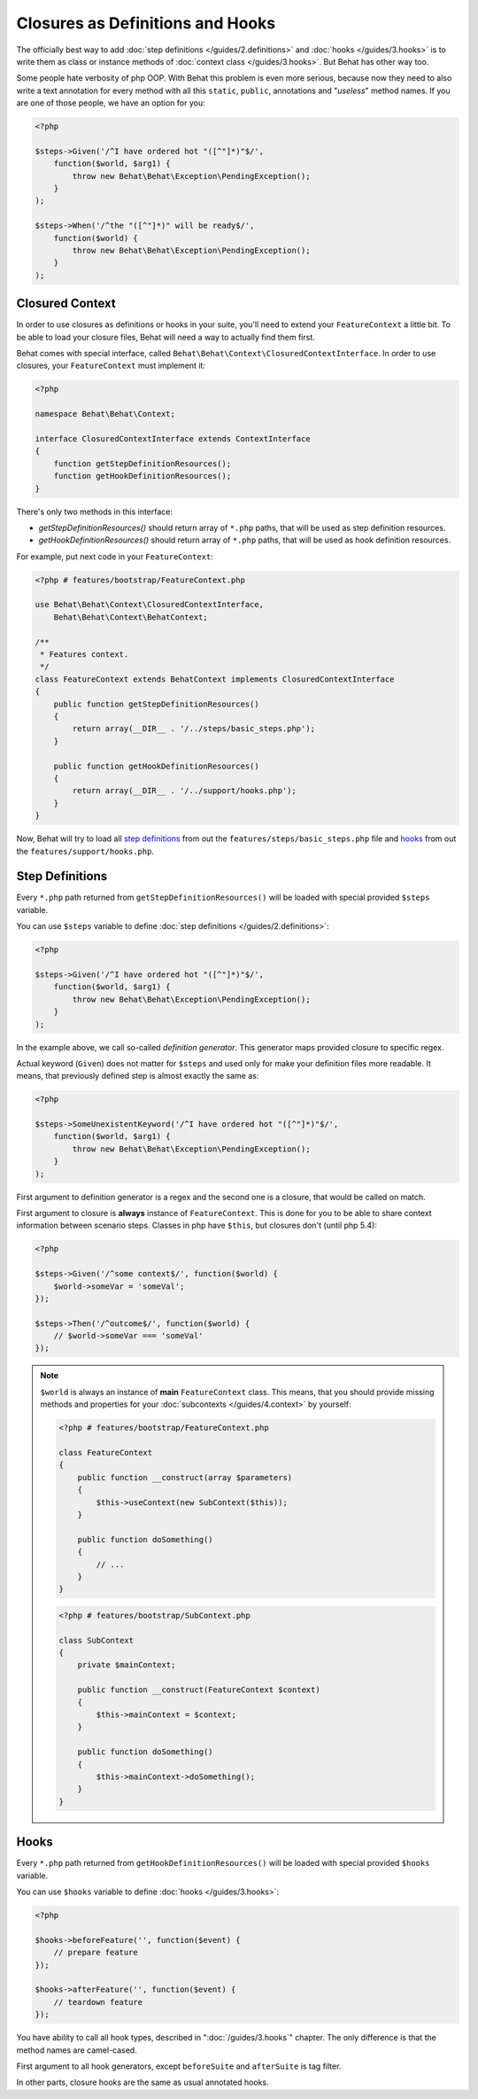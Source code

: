 Closures as Definitions and Hooks
=================================

The officially best way to add :doc:`step definitions </guides/2.definitions>`
and :doc:`hooks </guides/3.hooks>` is to write them as class or instance
methods of :doc:`context class </guides/3.hooks>`. But Behat has other way too.

Some people hate verbosity of php OOP. With Behat this problem is even more
serious, because now they need to also write a text annotation for every
method with all this ``static``, ``public``, annotations and "*useless*"
method names. If you are one of those people, we have an option for you:

.. code-block:: php

    <?php

    $steps->Given('/^I have ordered hot "([^"]*)"$/',
        function($world, $arg1) {
            throw new Behat\Behat\Exception\PendingException();
        }
    );

    $steps->When('/^the "([^"]*)" will be ready$/',
        function($world) {
            throw new Behat\Behat\Exception\PendingException();
        }
    );

Closured Context
----------------

In order to use closures as definitions or hooks in your suite, you'll need
to extend your ``FeatureContext`` a little bit. To be able to load your closure
files, Behat will need a way to actually find them first.

Behat comes with special interface, called ``Behat\Behat\Context\ClosuredContextInterface``.
In order to use closures, your ``FeatureContext`` must implement it:

.. code-block:: php

    <?php

    namespace Behat\Behat\Context;

    interface ClosuredContextInterface extends ContextInterface
    {
        function getStepDefinitionResources();
        function getHookDefinitionResources();
    }

There's only two methods in this interface:

* `getStepDefinitionResources()` should return array of ``*.php`` paths, that
  will be used as step definition resources.

* `getHookDefinitionResources()` should return array of ``*.php`` paths, that
  will be used as hook definition resources.

For example, put next code in your ``FeatureContext``:

.. code-block:: php

    <?php # features/bootstrap/FeatureContext.php

    use Behat\Behat\Context\ClosuredContextInterface,
        Behat\Behat\Context\BehatContext;

    /**
     * Features context.
     */
    class FeatureContext extends BehatContext implements ClosuredContextInterface
    {
        public function getStepDefinitionResources()
        {
            return array(__DIR__ . '/../steps/basic_steps.php');
        }

        public function getHookDefinitionResources()
        {
            return array(__DIR__ . '/../support/hooks.php');
        }
    }

Now, Behat will try to load all `step definitions`_ from out the
``features/steps/basic_steps.php`` file and `hooks`_ from out the
``features/support/hooks.php``.

Step Definitions
----------------

Every ``*.php`` path returned from ``getStepDefinitionResources()`` will be
loaded with special provided ``$steps`` variable.

You can use ``$steps`` variable to define :doc:`step definitions </guides/2.definitions>`:

.. code-block:: php

    <?php

    $steps->Given('/^I have ordered hot "([^"]*)"$/',
        function($world, $arg1) {
            throw new Behat\Behat\Exception\PendingException();
        }
    );

In the example above, we call so-called *definition generator*. This generator
maps provided closure to specific regex.

Actual keyword (``Given``) does not matter for ``$steps`` and used only for
make your definition files more readable. It means, that previously defined
step is almost exactly the same as:

.. code-block:: php

    <?php

    $steps->SomeUnexistentKeyword('/^I have ordered hot "([^"]*)"$/',
        function($world, $arg1) {
            throw new Behat\Behat\Exception\PendingException();
        }
    );

First argument to definition generator is a regex and the second one is a
closure, that would be called on match.

First argument to closure is **always** instance of ``FeatureContext``. This is
done for you to be able to share context information between scenario steps.
Classes in php have ``$this``, but closures don't (until php 5.4):

.. code-block:: php

    <?php

    $steps->Given('/^some context$/', function($world) {
        $world->someVar = 'someVal';
    });

    $steps->Then('/^outcome$/', function($world) {
        // $world->someVar === 'someVal'
    });

.. note::

    ``$world`` is always an instance of **main** ``FeatureContext`` class. This
    means, that you should provide missing methods and properties for your
    :doc:`subcontexts </guides/4.context>` by yourself:

    .. code-block:: php

        <?php # features/bootstrap/FeatureContext.php

        class FeatureContext
        {
            public function __construct(array $parameters)
            {
                $this->useContext(new SubContext($this));
            }

            public function doSomething()
            {
                // ...
            }
        }

    .. code-block:: php

        <?php # features/bootstrap/SubContext.php

        class SubContext
        {
            private $mainContext;

            public function __construct(FeatureContext $context)
            {
                $this->mainContext = $context;
            }

            public function doSomething()
            {
                $this->mainContext->doSomething();
            }
        }

Hooks
-----

Every ``*.php`` path returned from ``getHookDefinitionResources()`` will be
loaded with special provided ``$hooks`` variable.

You can use ``$hooks`` variable to define :doc:`hooks </guides/3.hooks>`:

.. code-block:: php

    <?php

    $hooks->beforeFeature('', function($event) {
        // prepare feature
    });

    $hooks->afterFeature('', function($event) {
        // teardown feature
    });

You have ability to call all hook types, described in ":doc:`/guides/3.hooks`"
chapter. The only difference is that the method names are camel-cased.

First argument to all hook generators, except ``beforeSuite`` and ``afterSuite``
is tag filter.

In other parts, closure hooks are the same as usual annotated hooks.
